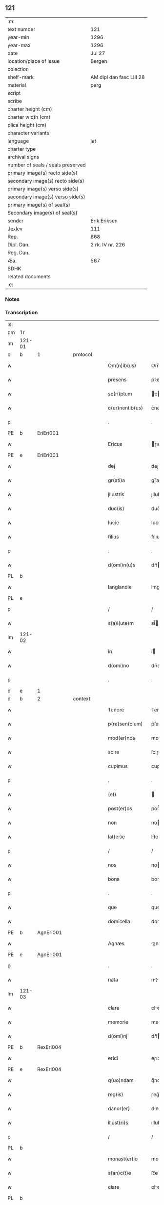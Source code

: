 ** 121

| :m:                               |                          |
| text number                       | 121                      |
| year-min                          | 1296                     |
| year-max                          | 1296                     |
| date                              | Jul 27                   |
| location/place of issue           | Bergen                   |
| colection                         |                          |
| shelf-mark                        | AM dipl dan fasc LIII 28 |
| material                          | perg                     |
| script                            |                          |
| scribe                            |                          |
| charter height (cm)               |                          |
| charter width (cm)                |                          |
| plica height (cm)                 |                          |
| character variants                |                          |
| language                          | lat                      |
| charter type                      |                          |
| archival signs                    |                          |
| number of seals / seals preserved |                          |
| primary image(s) recto side(s)    |                          |
| secondary image(s) recto side(s)  |                          |
| primary image(s) verso side(s)    |                          |
| secondary image(s) verso side(s)  |                          |
| primary image(s) of seal(s)       |                          |
| Secondary image(s) of seal(s)     |                          |
| sender                            | Erik Eriksen             |
| Jexlev                            | 111                      |
| Rep.                              | 668                      |
| Dipl. Dan.                        | 2 rk. IV nr. 226         |
| Reg. Dan.                         |                          |
| Æa.                               | 567                      |
| SDHK                              |                          |
| related documents                 |                          |
| :e:                               |                          |

*** Notes


*** Transcription
| :s: |        |   |   |   |   |                  |             |   |   |   |   |     |   |   |   |               |          |          |  |    |    |    |    |
| pm  | 1r     |   |   |   |   |                  |             |   |   |   |   |     |   |   |   |               |          |          |  |    |    |    |    |
| lm  | 121-01 |   |   |   |   |                  |             |   |   |   |   |     |   |   |   |               |          |          |  |    |    |    |    |
| d   | b      | 1 |   | protocol |   |           |             |   |   |   |   |     |   |   |   |               |          |          |  |    |    |    |    |
| w   |        |   |   |   |   | Om(n)ib(us)      | Om̅ıbꝫ       |   |   |   |   | lat |   |   |   |        121-01 |          |          |  |    |    |    |    |
| w   |        |   |   |   |   | presens          | pꝛeſen     |   |   |   |   | lat |   |   |   |        121-01 |          |          |  |    |    |    |    |
| w   |        |   |   |   |   | sc(ri)ptum       | cptu     |   |   |   |   | lat |   |   |   |        121-01 |          |          |  |    |    |    |    |
| w   |        |   |   |   |   | c(er)nentib(us)  | c͛nentıbꝫ    |   |   |   |   | lat |   |   |   |        121-01 |          |          |  |    |    |    |    |
| p   |        |   |   |   |   | .                | .           |   |   |   |   | lat |   |   |   |        121-01 |          |          |  |    |    |    |    |
| PE  | b      | EriEri001  |   |   |   |                  |             |   |   |   |   |     |   |   |   |               |          |          |  |    |    |    |    |
| w   |        |   |   |   |   | Ericus           | ɼıcu      |   |   |   |   | lat |   |   |   |        121-01 |          |          |  |    |    |    |    |
| PE  | e      | EriEri001  |   |   |   |                  |             |   |   |   |   |     |   |   |   |               |          |          |  |    |    |    |    |
| w   |        |   |   |   |   | dej              | deȷ         |   |   |   |   | lat |   |   |   |        121-01 |          |          |  |    |    |    |    |
| w   |        |   |   |   |   | gr(ati)a         | gɼ̅a         |   |   |   |   | lat |   |   |   |        121-01 |          |          |  |    |    |    |    |
| w   |        |   |   |   |   | jllustris        | ȷlluﬅɼı    |   |   |   |   | lat |   |   |   |        121-01 |          |          |  |    |    |    |    |
| w   |        |   |   |   |   | duc(is)          | duc͛         |   |   |   |   | lat |   |   |   |        121-01 |          |          |  |    |    |    |    |
| w   |        |   |   |   |   | Iucie            | Iucıe       |   |   |   |   | lat |   |   |   |        121-01 |          |          |  |    |    |    |    |
| w   |        |   |   |   |   | filius           | fılıu      |   |   |   |   | lat |   |   |   |        121-01 |          |          |  |    |    |    |    |
| p   |        |   |   |   |   | .                | .           |   |   |   |   | lat |   |   |   |        121-01 |          |          |  |    |    |    |    |
| w   |        |   |   |   |   | d(omi)n(u)s      | dn̅         |   |   |   |   | lat |   |   |   |        121-01 |          |          |  |    |    |    |    |
| PL  | b      |   |   |   |   |                  |             |   |   |   |   |     |   |   |   |               |          |          |  |    |    |    |    |
| w   |        |   |   |   |   | langlandie       | lnglndıe  |   |   |   |   | lat |   |   |   |        121-01 |          |          |  |    |    |    |    |
| PL  | e      |   |   |   |   |                  |             |   |   |   |   |     |   |   |   |               |          |          |  |    |    |    |    |
| p   |        |   |   |   |   | /                | /           |   |   |   |   | lat |   |   |   |        121-01 |          |          |  |    |    |    |    |
| w   |        |   |   |   |   | s(a)l(ute)m      | sl̅         |   |   |   |   | lat |   |   |   |        121-01 |          |          |  |    |    |    |    |
| lm  | 121-02 |   |   |   |   |                  |             |   |   |   |   |     |   |   |   |               |          |          |  |    |    |    |    |
| w   |        |   |   |   |   | in               | í          |   |   |   |   | lat |   |   |   |        121-02 |          |          |  |    |    |    |    |
| w   |        |   |   |   |   | d(omi)no         | dn̅o         |   |   |   |   | lat |   |   |   |        121-02 |          |          |  |    |    |    |    |
| p   |        |   |   |   |   | .                | .           |   |   |   |   | lat |   |   |   |        121-02 |          |          |  |    |    |    |    |
| d   | e      | 1 |   |   |   |                  |             |   |   |   |   |     |   |   |   |               |          |          |  |    |    |    |    |
| d   | b      | 2 |   | context |   |            |             |   |   |   |   |     |   |   |   |               |          |          |  |    |    |    |    |
| w   |        |   |   |   |   | Tenore           | Tenoꝛe      |   |   |   |   | lat |   |   |   |        121-02 |          |          |  |    |    |    |    |
| w   |        |   |   |   |   | p(re)sen(cium)   | p͛ſen͛        |   |   |   |   | lat |   |   |   |        121-02 |          |          |  |    |    |    |    |
| w   |        |   |   |   |   | mod(er)nos       | mod͛no      |   |   |   |   | lat |   |   |   |        121-02 |          |          |  |    |    |    |    |
| w   |        |   |   |   |   | scire            | ſcıɼe       |   |   |   |   | lat |   |   |   |        121-02 |          |          |  |    |    |    |    |
| w   |        |   |   |   |   | cupimus          | cupímu     |   |   |   |   | lat |   |   |   |        121-02 |          |          |  |    |    |    |    |
| p   |        |   |   |   |   | .                | .           |   |   |   |   | lat |   |   |   |        121-02 |          |          |  |    |    |    |    |
| w   |        |   |   |   |   | (et)             |            |   |   |   |   | lat |   |   |   |        121-02 |          |          |  |    |    |    |    |
| w   |        |   |   |   |   | post(er)os       | poﬅ͛o       |   |   |   |   | lat |   |   |   |        121-02 |          |          |  |    |    |    |    |
| w   |        |   |   |   |   | non              | no         |   |   |   |   | lat |   |   |   |        121-02 |          |          |  |    |    |    |    |
| w   |        |   |   |   |   | lat(er)e         | lt͛e        |   |   |   |   | lat |   |   |   |        121-02 |          |          |  |    |    |    |    |
| p   |        |   |   |   |   | /                | /           |   |   |   |   | lat |   |   |   |        121-02 |          |          |  |    |    |    |    |
| w   |        |   |   |   |   | nos              | no         |   |   |   |   | lat |   |   |   |        121-02 |          |          |  |    |    |    |    |
| w   |        |   |   |   |   | bona             | bon        |   |   |   |   | lat |   |   |   |        121-02 |          |          |  |    |    |    |    |
| p   |        |   |   |   |   | .                | .           |   |   |   |   | lat |   |   |   |        121-02 |          |          |  |    |    |    |    |
| w   |        |   |   |   |   | que              | que         |   |   |   |   | lat |   |   |   |        121-02 |          |          |  |    |    |    |    |
| w   |        |   |   |   |   | domicella        | domıcell   |   |   |   |   | lat |   |   |   |        121-02 |          |          |  |    |    |    |    |
| PE  | b      | AgnEri001  |   |   |   |                  |             |   |   |   |   |     |   |   |   |               |          |          |  |    |    |    |    |
| w   |        |   |   |   |   | Agnæs            | gnæ       |   |   |   |   | lat |   |   |   |        121-02 |          |          |  |    |    |    |    |
| PE  | e      | AgnEri001  |   |   |   |                  |             |   |   |   |   |     |   |   |   |               |          |          |  |    |    |    |    |
| p   |        |   |   |   |   | .                | .           |   |   |   |   | lat |   |   |   |        121-02 |          |          |  |    |    |    |    |
| w   |        |   |   |   |   | nata             | nt        |   |   |   |   | lat |   |   |   |        121-02 |          |          |  |    |    |    |    |
| lm  | 121-03 |   |   |   |   |                  |             |   |   |   |   |     |   |   |   |               |          |          |  |    |    |    |    |
| w   |        |   |   |   |   | clare            | clꝛe       |   |   |   |   | lat |   |   |   |        121-03 |          |          |  |    |    |    |    |
| w   |        |   |   |   |   | memorie          | memoꝛıe     |   |   |   |   | lat |   |   |   |        121-03 |          |          |  |    |    |    |    |
| w   |        |   |   |   |   | d(omi)nj         | dn̅         |   |   |   |   | lat |   |   |   |        121-03 |          |          |  |    |    |    |    |
| PE  | b      | RexEri004  |   |   |   |                  |             |   |   |   |   |     |   |   |   |               |          |          |  |    |    |    |    |
| w   |        |   |   |   |   | erici            | eɼıcı       |   |   |   |   | lat |   |   |   |        121-03 |          |          |  |    |    |    |    |
| PE  | e      | RexEri004  |   |   |   |                  |             |   |   |   |   |     |   |   |   |               |          |          |  |    |    |    |    |
| w   |        |   |   |   |   | q(uo)ndam        | qͦnd       |   |   |   |   | lat |   |   |   |        121-03 |          |          |  |    |    |    |    |
| w   |        |   |   |   |   | reg(is)          | ɼeg͛         |   |   |   |   | lat |   |   |   |        121-03 |          |          |  |    |    |    |    |
| w   |        |   |   |   |   | danor(er)        | dnoɼ͛       |   |   |   |   | lat |   |   |   |        121-03 |          |          |  |    |    |    |    |
| w   |        |   |   |   |   | illust(ri)s      | ılluﬅ     |   |   |   |   | lat |   |   |   |        121-03 |          |          |  |    |    |    |    |
| p   |        |   |   |   |   | /                | /           |   |   |   |   | lat |   |   |   |        121-03 |          |          |  |    |    |    |    |
| PL | b |    |   |   |   |                     |                  |   |   |   |                                 |     |   |   |   |               |          |          |  |    |    |    |    |
| w   |        |   |   |   |   | monast(er)io     | monﬅ͛ıo     |   |   |   |   | lat |   |   |   |        121-03 |          |          |  |    |    |    |    |
| w   |        |   |   |   |   | s(an)c(t)e       | ſc̅e         |   |   |   |   | lat |   |   |   |        121-03 |          |          |  |    |    |    |    |
| w   |        |   |   |   |   | clare            | clꝛe       |   |   |   |   | lat |   |   |   |        121-03 |          |          |  |    |    |    |    |
| PL  | b      |   |   |   |   |                  |             |   |   |   |   |     |   |   |   |               |          |          |  |    |    |    |    |
| w   |        |   |   |   |   | roskild(is)      | ɼoſkıl     |   |   |   |   | lat |   |   |   |        121-03 |          |          |  |    |    |    |    |
| PL  | e      |   |   |   |   |                  |             |   |   |   |   |     |   |   |   |               |          |          |  |    |    |    |    |
| PL  | e      |   |   |   |   |                  |             |   |   |   |   |     |   |   |   |               |          |          |  |    |    |    |    |
| p   |        |   |   |   |   | .                | .           |   |   |   |   | lat |   |   |   |        121-03 |          |          |  |    |    |    |    |
| w   |        |   |   |   |   | In               | In          |   |   |   |   | lat |   |   |   |        121-03 |          |          |  |    |    |    |    |
| PL  | b      |   |   |   |   |                  |             |   |   |   |   |     |   |   |   |               |          |          |  |    |    |    |    |
| w   |        |   |   |   |   | bukæthorp        | bukæthoꝛp   |   |   |   |   | lat |   |   |   |        121-03 |          |          |  |    |    |    |    |
| PL  | e      |   |   |   |   |                  |             |   |   |   |   |     |   |   |   |               |          |          |  |    |    |    |    |
| w   |        |   |   |   |   | sita             | ſıt        |   |   |   |   | lat |   |   |   |        121-03 |          |          |  |    |    |    |    |
| p   |        |   |   |   |   | .                | .           |   |   |   |   | lat |   |   |   |        121-03 |          |          |  |    |    |    |    |
| w   |        |   |   |   |   | con¦tulit        | con¦tulıt   |   |   |   |   | lat |   |   |   | 121-03—121-04 |          |          |  |    |    |    |    |
| w   |        |   |   |   |   | et               | et          |   |   |   |   | lat |   |   |   |        121-04 |          |          |  |    |    |    |    |
| w   |        |   |   |   |   | p(er)            | p̲           |   |   |   |   | lat |   |   |   |        121-04 |          |          |  |    |    |    |    |
| w   |        |   |   |   |   | scotacione(m)    | ſcotcıone̅  |   |   |   |   | lat |   |   |   |        121-04 |          |          |  |    |    |    |    |
| w   |        |   |   |   |   | assignauit       | ſſıgnuıt  |   |   |   |   | lat |   |   |   |        121-04 |          |          |  |    |    |    |    |
| w   |        |   |   |   |   | d(i)c(t)o        | dc̅o         |   |   |   |   | lat |   |   |   |        121-04 |          |          |  |    |    |    |    |
| w   |        |   |   |   |   | monast(er)io     | monﬅ͛ıo     |   |   |   |   | lat |   |   |   |        121-04 |          |          |  |    |    |    |    |
| w   |        |   |   |   |   | jure             | ȷuɼe        |   |   |   |   | lat |   |   |   |        121-04 |          |          |  |    |    |    |    |
| w   |        |   |   |   |   | p(er)petuo       | etuo       |   |   |   |   | lat |   |   |   |        121-04 |          |          |  |    |    |    |    |
| w   |        |   |   |   |   | possidenda       | poſſıdend  |   |   |   |   | lat |   |   |   |        121-04 |          |          |  |    |    |    |    |
| p   |        |   |   |   |   | .                | .           |   |   |   |   | lat |   |   |   |        121-04 |          |          |  |    |    |    |    |
| w   |        |   |   |   |   | n(ost)ro         | nɼ̅o         |   |   |   |   | lat |   |   |   |        121-04 |          |          |  |    |    |    |    |
| w   |        |   |   |   |   | (et)             |            |   |   |   |   | lat |   |   |   |        121-04 |          |          |  |    |    |    |    |
| w   |        |   |   |   |   | dilecte          | dılee      |   |   |   |   | lat |   |   |   |        121-04 |          |          |  |    |    |    |    |
| w   |        |   |   |   |   | consortis        | conſortı   |   |   |   |   | lat |   |   |   |        121-04 |          |          |  |    |    |    |    |
| w   |        |   |   |   |   | n(ost)re         | nɼ̅e         |   |   |   |   | lat |   |   |   |        121-04 |          |          |  |    |    |    |    |
| PE  | b      | SofXxx001  |   |   |   |                  |             |   |   |   |   |     |   |   |   |               |          |          |  |    |    |    |    |
| w   |        |   |   |   |   | sophye           | ſophẏe      |   |   |   |   | lat |   |   |   |        121-04 |          |          |  |    |    |    |    |
| PE  | e      | SofXxx001  |   |   |   |                  |             |   |   |   |   |     |   |   |   |               |          |          |  |    |    |    |    |
| p   |        |   |   |   |   | .                | .           |   |   |   |   | lat |   |   |   |        121-04 |          |          |  |    |    |    |    |
| lm  | 121-05 |   |   |   |   |                  |             |   |   |   |   |     |   |   |   |               |          |          |  |    |    |    |    |
| w   |        |   |   |   |   | no(m)i(n)e       | no̅ıe        |   |   |   |   | lat |   |   |   |        121-05 |          |          |  |    |    |    |    |
| w   |        |   |   |   |   | libere           | lıbeɼe      |   |   |   |   | lat |   |   |   |        121-05 |          |          |  |    |    |    |    |
| w   |        |   |   |   |   | dimisisse        | dímíſıſſe   |   |   |   |   | lat |   |   |   |        121-05 |          |          |  |    |    |    |    |
| p   |        |   |   |   |   | .                | .           |   |   |   |   | lat |   |   |   |        121-05 |          |          |  |    |    |    |    |
| w   |        |   |   |   |   | renu(n)ciantes   | ʀenu̅cınte |   |   |   |   | lat |   |   |   |        121-05 |          |          |  |    |    |    |    |
| w   |        |   |   |   |   | no(m)i(n)e       | no̅ıe        |   |   |   |   | lat |   |   |   |        121-05 |          |          |  |    |    |    |    |
| w   |        |   |   |   |   | n(ost)ro         | nɼ̅o         |   |   |   |   | lat |   |   |   |        121-05 |          |          |  |    |    |    |    |
| p   |        |   |   |   |   | .                | .           |   |   |   |   | lat |   |   |   |        121-05 |          |          |  |    |    |    |    |
| w   |        |   |   |   |   | (et)             |            |   |   |   |   | lat |   |   |   |        121-05 |          |          |  |    |    |    |    |
| w   |        |   |   |   |   | eiusdem          | eıuſde     |   |   |   |   | lat |   |   |   |        121-05 |          |          |  |    |    |    |    |
| w   |        |   |   |   |   | consortis        | conſoꝛtı   |   |   |   |   | lat |   |   |   |        121-05 |          |          |  |    |    |    |    |
| w   |        |   |   |   |   | n(ost)re         | nɼ̅e         |   |   |   |   | lat |   |   |   |        121-05 |          |          |  |    |    |    |    |
| p   |        |   |   |   |   | .                | .           |   |   |   |   | lat |   |   |   |        121-05 |          |          |  |    |    |    |    |
| w   |        |   |   |   |   | om(n)j           | om̅ȷ         |   |   |   |   | lat |   |   |   |        121-05 |          |          |  |    |    |    |    |
| w   |        |   |   |   |   | actionj          | ıon      |   |   |   |   | lat |   |   |   |        121-05 |          |          |  |    |    |    |    |
| w   |        |   |   |   |   | racione          | ɼcıone     |   |   |   |   | lat |   |   |   |        121-05 |          |          |  |    |    |    |    |
| w   |        |   |   |   |   | bonor(um)        | bonoꝝ       |   |   |   |   | lat |   |   |   |        121-05 |          |          |  |    |    |    |    |
| w   |        |   |   |   |   | p(re)¦dictor(um) | p͛¦dıoꝝ     |   |   |   |   | lat |   |   |   | 121-05—121-06 |          |          |  |    |    |    |    |
| w   |        |   |   |   |   | in               | ı          |   |   |   |   | lat |   |   |   |        121-06 |          |          |  |    |    |    |    |
| w   |        |   |   |   |   | post(eru)m       | poﬅ͛m        |   |   |   |   | lat |   |   |   |        121-06 |          |          |  |    |    |    |    |
| w   |        |   |   |   |   | cont(ra)         | cont       |   |   |   |   | lat |   |   |   |        121-06 |          |          |  |    |    |    |    |
| w   |        |   |   |   |   | d(i)c(tu)m       | dc̅         |   |   |   |   | lat |   |   |   |        121-06 |          |          |  |    |    |    |    |
| w   |        |   |   |   |   | monast(er)ium    | monﬅ͛ıu    |   |   |   |   | lat |   |   |   |        121-06 |          |          |  |    |    |    |    |
| p   |        |   |   |   |   | .                | .           |   |   |   |   | lat |   |   |   |        121-06 |          |          |  |    |    |    |    |
| w   |        |   |   |   |   | vel              | vel         |   |   |   |   | lat |   |   |   |        121-06 |          |          |  |    |    |    |    |
| w   |        |   |   |   |   | p(er)sonas       | p̲ſon      |   |   |   |   | lat |   |   |   |        121-06 |          |          |  |    |    |    |    |
| w   |        |   |   |   |   | ei(us)de(m)      | eıꝰde̅       |   |   |   |   | lat |   |   |   |        121-06 |          |          |  |    |    |    |    |
| p   |        |   |   |   |   | .                | .           |   |   |   |   | lat |   |   |   |        121-06 |          |          |  |    |    |    |    |
| w   |        |   |   |   |   | seu              | ſeu         |   |   |   |   | lat |   |   |   |        121-06 |          |          |  |    |    |    |    |
| w   |        |   |   |   |   | familiam         | fmılı    |   |   |   |   | lat |   |   |   |        121-06 |          |          |  |    |    |    |    |
| w   |        |   |   |   |   | in               | í          |   |   |   |   | lat |   |   |   |        121-06 |          |          |  |    |    |    |    |
| w   |        |   |   |   |   | dictis           | dıı       |   |   |   |   | lat |   |   |   |        121-06 |          |          |  |    |    |    |    |
| w   |        |   |   |   |   | bonis            | bonı       |   |   |   |   | lat |   |   |   |        121-06 |          |          |  |    |    |    |    |
| w   |        |   |   |   |   | p(ro)            | ꝓ           |   |   |   |   | lat |   |   |   |        121-06 |          |          |  |    |    |    |    |
| w   |        |   |   |   |   | te(m)p(o)re      | te̅p̲ꝛe       |   |   |   |   | lat |   |   |   |        121-06 |          |          |  |    |    |    |    |
| w   |        |   |   |   |   | com¦morante(m)   | com¦moꝛnte̅ |   |   |   |   | lat |   |   |   | 121-06—121-07 |          |          |  |    |    |    |    |
| p   |        |   |   |   |   | .                | .           |   |   |   |   | lat |   |   |   |        121-07 |          |          |  |    |    |    |    |
| d   | e      | 2 |   |   |   |                  |             |   |   |   |   |     |   |   |   |               |          |          |  |    |    |    |    |
| d   | b      | 3 |   | eschatocol |   |         |             |   |   |   |   |     |   |   |   |               |          |          |  |    |    |    |    |
| w   |        |   |   |   |   | In               | In          |   |   |   |   | lat |   |   |   |        121-07 |          |          |  |    |    |    |    |
| w   |        |   |   |   |   | cui(us)          | cuıꝰ        |   |   |   |   | lat |   |   |   |        121-07 |          |          |  |    |    |    |    |
| w   |        |   |   |   |   | rei              | ɼeı         |   |   |   |   | lat |   |   |   |        121-07 |          |          |  |    |    |    |    |
| w   |        |   |   |   |   | testimo(n)ium    | teﬅımo̅ıu   |   |   |   |   | lat |   |   |   |        121-07 |          |          |  |    |    |    |    |
| w   |        |   |   |   |   | p(re)sens        | p͛ſen       |   |   |   |   | lat |   |   |   |        121-07 |          |          |  |    |    |    |    |
| w   |        |   |   |   |   | sc(ri)ptu(m)     | ſcptu̅      |   |   |   |   | lat |   |   |   |        121-07 |          |          |  |    |    |    |    |
| w   |        |   |   |   |   | fieri            | fıeɼí       |   |   |   |   | lat |   |   |   |        121-07 |          |          |  |    |    |    |    |
| w   |        |   |   |   |   | fecimus          | fecımu     |   |   |   |   | lat |   |   |   |        121-07 |          |          |  |    |    |    |    |
| p   |        |   |   |   |   | .                | .           |   |   |   |   | lat |   |   |   |        121-07 |          |          |  |    |    |    |    |
| w   |        |   |   |   |   | ac               | c          |   |   |   |   | lat |   |   |   |        121-07 |          |          |  |    |    |    |    |
| w   |        |   |   |   |   | n(ost)ri         | nɼ̅ı         |   |   |   |   | lat |   |   |   |        121-07 |          |          |  |    |    |    |    |
| w   |        |   |   |   |   | sigilli          | ıgıllı     |   |   |   |   | lat |   |   |   |        121-07 |          |          |  |    |    |    |    |
| w   |        |   |   |   |   | munimi(n)e       | munímı̅e     |   |   |   |   | lat |   |   |   |        121-07 |          |          |  |    |    |    |    |
| w   |        |   |   |   |   | roborari         | ɼoboꝛaꝛi    |   |   |   |   | lat |   |   |   |        121-07 |          |          |  |    |    |    |    |
| p   |        |   |   |   |   | .                | .           |   |   |   |   | lat |   |   |   |        121-07 |          |          |  |    |    |    |    |
| w   |        |   |   |   |   | Actu(m)          | u̅         |   |   |   |   | lat |   |   |   |        121-07 |          |          |  |    |    |    |    |
| PL  | b      |   |   |   |   |                  |             |   |   |   |   |     |   |   |   |               |          |          |  |    |    |    |    |
| w   |        |   |   |   |   | b(er)g(is)       | b͛g͛          |   |   |   |   | lat |   |   |   |        121-07 |          |          |  |    |    |    |    |
| PL  | e      |   |   |   |   |                  |             |   |   |   |   |     |   |   |   |               |          |          |  |    |    |    |    |
| lm  | 121-08 |   |   |   |   |                  |             |   |   |   |   |     |   |   |   |               |          |          |  |    |    |    |    |
| w   |        |   |   |   |   | anno             | nno        |   |   |   |   | lat |   |   |   |        121-08 |          |          |  |    |    |    |    |
| w   |        |   |   |   |   | d(omi)nj         | dn̅ȷ         |   |   |   |   | lat |   |   |   |        121-08 |          |          |  |    |    |    |    |
| w   |        |   |   |   |   | millesimo        | ılleſımo   |   |   |   |   | lat |   |   |   |        121-08 |          |          |  |    |    |    |    |
| p   |        |   |   |   |   | /                | /           |   |   |   |   | lat |   |   |   |        121-08 |          |          |  |    |    |    |    |
| w   |        |   |   |   |   | Ducentesimo      | Ducenteſımo |   |   |   |   | lat |   |   |   |        121-08 |          |          |  |    |    |    |    |
| p   |        |   |   |   |   | .                | .           |   |   |   |   | lat |   |   |   |        121-08 |          |          |  |    |    |    |    |
| w   |        |   |   |   |   | Nonagesimo       | Nongeſímo  |   |   |   |   | lat |   |   |   |        121-08 |          |          |  |    |    |    |    |
| w   |        |   |   |   |   | sexto            | ſexto       |   |   |   |   | lat |   |   |   |        121-08 |          |          |  |    |    |    |    |
| p   |        |   |   |   |   | .                | .           |   |   |   |   | lat |   |   |   |        121-08 |          |          |  |    |    |    |    |
| w   |        |   |   |   |   | sexto            | sexto       |   |   |   |   | lat |   |   |   |        121-08 |          |          |  |    |    |    |    |
| w   |        |   |   |   |   | kalendas         | klend    |   |   |   |   | lat |   |   |   |        121-08 |          |          |  |    |    |    |    |
| w   |        |   |   |   |   | augusti          | uguﬅí      |   |   |   |   | lat |   |   |   |        121-08 |          |          |  |    |    |    |    |
| d   | e      | 3 |   |   |   |                  |             |   |   |   |   |     |   |   |   |               |          |          |  |    |    |    |    |
| :e: |        |   |   |   |   |                  |             |   |   |   |   |     |   |   |   |               |          |          |  |    |    |    |    |